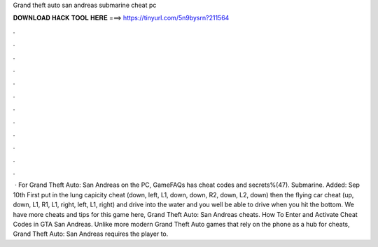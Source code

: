 Grand theft auto san andreas submarine cheat pc

𝐃𝐎𝐖𝐍𝐋𝐎𝐀𝐃 𝐇𝐀𝐂𝐊 𝐓𝐎𝐎𝐋 𝐇𝐄𝐑𝐄 ===> https://tinyurl.com/5n9bysrn?211564

.

.

.

.

.

.

.

.

.

.

.

.

 · For Grand Theft Auto: San Andreas on the PC, GameFAQs has cheat codes and secrets%(47). Submarine. Added: Sep 10th First put in the lung capicity cheat (down, left, L1, down, down, R2, down, L2, down) then the flying car cheat (up, down, L1, R1, L1, right, left, L1, right) and drive into the water and you well be able to drive when you hit the bottom. We have more cheats and tips for this game here, Grand Theft Auto: San Andreas cheats. How To Enter and Activate Cheat Codes in GTA San Andreas. Unlike more modern Grand Theft Auto games that rely on the phone as a hub for cheats, Grand Theft Auto: San Andreas requires the player to.
